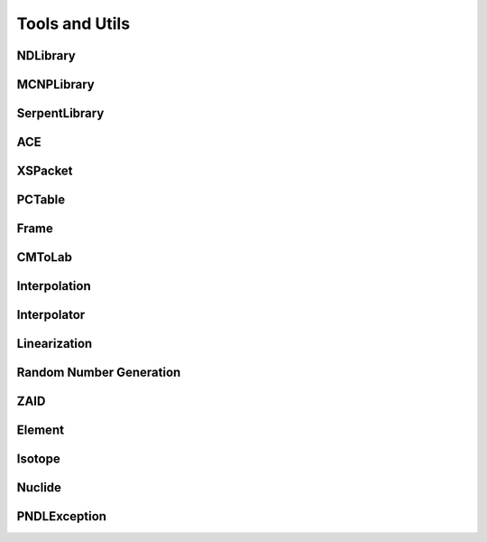 .. _api_misc:

===============
Tools and Utils
===============

NDLibrary
-----------

.. doxygenclass:: pndl::NDLibrary


MCNPLibrary
-----------

.. doxygenclass:: pndl::MCNPLibrary

SerpentLibrary
--------------

.. doxygenclass:: pndl::SerpentLibrary

ACE
---

.. doxygenclass:: pndl::ACE

XSPacket
--------

.. doxygenstruct:: pndl::XSPacket

PCTable
-------

.. doxygenclass:: pndl::PCTable

Frame
-----

.. doxygenenum:: pndl::Frame

CMToLab
-------

.. doxygenstruct:: pndl::CMToLab

Interpolation
-------------

.. doxygenenum:: pndl::Interpolation

Interpolator
------------

.. doxygenclass:: pndl::Interpolator

Linearization
-------------

.. doxygenfunction:: pndl::linearize(const std::vector<double> &x, const std::vector<double> &y, std::function<double(double)> f, double tolerance = 0.001)

.. doxygenfunction:: pndl::linearize(double x_min, double x_max, std::function<double(double)> f, double tolerance = 0.001)

Random Number Generation
------------------------

.. doxygenfunction:: pndl::rng

.. doxygenfunction:: pndl::rng_seed

.. doxygenfunction:: pndl::rng_reset

.. doxygenfunction:: pndl::rng_advance

ZAID
----

.. doxygenclass:: pndl::ZAID

Element
-------

.. doxygenclass:: pndl::Element

Isotope
-------

.. doxygenclass:: pndl::Isotope

Nuclide
-------

.. doxygenclass:: pndl::Nuclide

PNDLException
-------------

.. doxygenclass:: pndl::PNDLException
